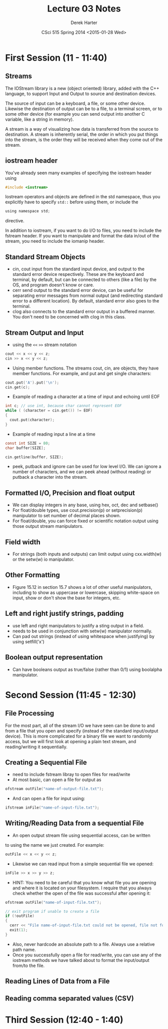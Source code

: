 #+TITLE:     Lecture 03 Notes
#+AUTHOR:    Derek Harter
#+EMAIL:     derek@harter.pro
#+DATE:      CSci 515 Spring 2014 <2015-01-28 Wed>
#+DESCRIPTION: Lecture 03 Notes.
#+OPTIONS:   H:4 num:t toc:nil
#+OPTIONS:   TeX:t LaTeX:t skip:nil d:nil todo:nil pri:nil tags:not-in-toc

* First Session (11 - 11:40)
** Streams
The IOStream library is a new (object oriented) library, added with the C++
language, to support Input and Output to source and destination devices.

The source of input can be a keyboard, a file, or some other device.  Likewise
the destination of output can be to a file, to a terminal screen, or to some
other device (for example you can send output into another C variable, like
a string in memory).

A stream is a way of visualizing how data is transferred from the source to 
destination.  A stream is inherently serial, the order in which you put things
into the stream, is the order they will be received when they come out of the
stream.

** iostream header
You've already seen many examples of specifying the iostream header using

#+begin_src c
#include <iostream>
#+end_src

Iostream operators and objects are defined in the std namespace, thus you
explicitly have to specify ~std::~ before using them, or include the

#+begin_src c
using namespace std;
#+end_src

directive.

In addition to iostream, if you want to do I/O to files, you need to include
the fstream header.  If you want to manipulate and format the data in/out of
the stream, you need to include the iomanip header.

** Standard Stream Objects

- cin, cout input from the standard input device, and output to the
  standard error device respectively.  These are the keyboard and
  terminal, by default, but can be connected to others (like a file)
  by the OS, and program doesn't know or care.
- cerr send output to the standard error device, can be useful for
  separating error messages from normal output (and redirecting
  standard error to a different location).  By default, standard error
  also goes to the terminal.
- clog also connects to the standard error output in a buffered
  manner.  You don't need to be concerned with clog in this class.

** Stream Output and Input

- using the ~<<~ ~>>~  stream notation
#+begin_src c
cout << x << y << z;
cin >> x << y << z;
#+end_src

- Using member functions.  The streams cout, cin, are objects, they have
  member functions.  For example, and put and get single characters:

#+begin_src c
cout.put('A').put('\n');
cin.get(c);
#+end_src

- Example of reading a character at a time of input and echoing until EOF

#+begin_src c
int c; // use int, because char cannot represent EOF
while ( (character = cin.get()) != EOF)
{
  cout.put(character);
}
#+end_src

- Example of reading input a line at a time 

#+begin_src c
const int SIZE = 80;
char buffer[SIZE];

cin.getline(buffer, SIZE);
#+end_src

- peek, putback and ignore can be used for low level I/O.  We can
  ignore a number of characters, and we can peek ahead (without
  reading) or putback a character into the stream.

** Formatted I/O, Precision and float output

- We can display integers in any base,  using hex, oct, dec and setbase()
- For float/double types, use cout.precision(p) or setprecision(p) 
  manipulator to set number of decimal places shown.
- For float/double, you can force fixed or scientific notation output
  using those output stream manipulators.

** Field width

- For strings (both inputs and outputs) can limit output using
  cxx.width(w) or the setw(w) io manipulator.

** Other Formatting

- Figure 15.12 in section 15.7 shows a lot of other useful manipulators,
  including to show as uppercase or lowercase, skipping white-space on input,
  show or don't show the base for integers, etc.

** Left and right justify strings, padding
- use left and right manipulators to justify a sting output in a field.  
- needs to be used in conjunction with setw(w) manipulator normally.
- Can pad out strings (instead of using whitespace when justifying)
  by using setfill('x')

** Boolean output representation
- Can have booleans output as true/false (rather than 0/1) using boolalpha
  manipulator.



* Second Session (11:45 - 12:30)

** File Processing
For the most part, all of the stream I/O we have seen can be done to
and from a file that you open and specify (instead of the standard
input/output device).  This is more complicated for a binary file we
want to randomly access, but we will first look at opening a plain
text stream, and reading/writing it sequentially.

** Creating a Sequential File

- need to include fstream libray to open files for read/write
- At most basic, can open a file for output as

#+begin_src c
ofstream outFile("name-of-output-file.txt");
#+end_src

- And can open a file for input using:

#+begin_src c
ifstream inFile("name-of-input-file.txt");
#+end_src

** Writing/Reading Data from a sequential File

- An open output stream file using sequential access, can be written
to using the name we just created.  For example:

#+begin_src c
outFile << x << y << z;
#+end_src

- Likewise we can read input from a simple sequential file we opened:

#+begin_src c
inFile >> x >> y >> z;
#+end_src

- HINT: You need to be careful that you know what file you are opening
  and where it is located on your filesystem.  I require that you
  always check whether the open of the file was successful after
  opening it:

#+begin_src c
ofstream outFile("name-of-input-file.txt");

// exit program if unable to create a file
if (!outFile)
{
  cerr << "File name-of-input-file.txt could not be opened, file not found error." << endl;
  exit(1);
}
#+end_src

- Also, never hardcode an absolute path to a file.  Always use a relative path name.
- Once you successfully open a file for read/write, you can use any of
  the iostream methods we have talked about to format the input/output
  from/to the file.

** Reading Lines of Data from a File
** Reading comma separated values (CSV)

* Third Session (12:40 - 1:40)



